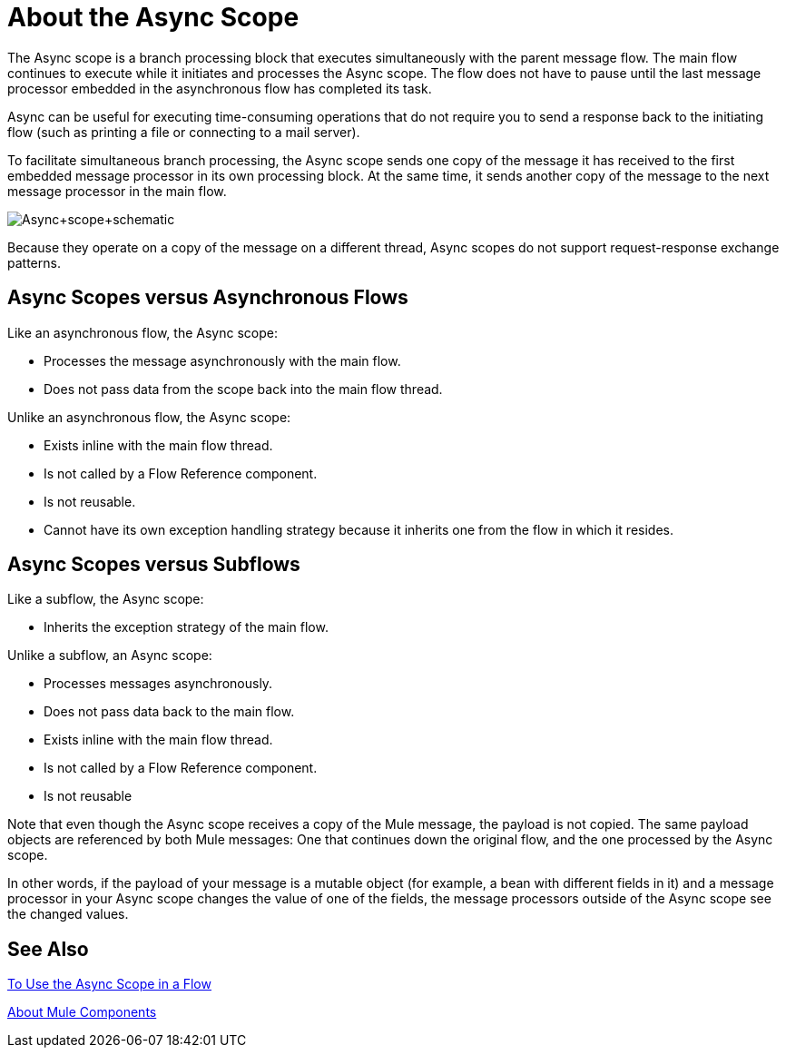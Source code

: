 = About the Async Scope
:keywords: Async, scopes, studio, anypoint

The Async scope is a branch processing block that executes simultaneously with the parent message flow. The main flow continues to execute while it initiates and processes the Async scope. The flow does not have to pause until the last message processor embedded in the asynchronous flow has completed its task.

Async can be useful for executing time-consuming operations that do not require you to send a response back to the initiating flow (such as printing a file or connecting to a mail server).

To facilitate simultaneous branch processing, the Async scope sends one copy of the message it has received to the first embedded message processor in its own processing block. At the same time, it sends another copy of the message to the next message processor in the main flow.

image:Async+scope+schematic.png[Async+scope+schematic]

Because they operate on a copy of the message on a different thread, Async scopes do not support request-response exchange patterns.

// NOTE: THERE ARE NO PROCESSING STRATEGIES FOR ASYNC IN MULE 4
// If no processing strategy is configured for the Async scope, Mule applies a queued-Asynchronous processing strategy.

== Async Scopes versus Asynchronous Flows

Like an asynchronous flow, the Async scope:

* Processes the message asynchronously with the main flow.
* Does not pass data from the scope back into the main flow thread.

Unlike an asynchronous flow, the Async scope:

* Exists inline with the main flow thread.
* Is not called by a Flow Reference component.
* Is not reusable.
* Cannot have its own exception handling strategy because it inherits one from the flow in which it resides.

== Async Scopes versus Subflows

Like a subflow, the Async scope:

* Inherits the exception strategy of the main flow. 

Unlike a subflow, an Async scope:

* Processes messages asynchronously.
* Does not pass data back to the main flow.
* Exists inline with the main flow thread.
* Is not called by a Flow Reference component.
* Is not reusable

Note that even though the Async scope receives a copy of the Mule message, the payload is not copied. The same payload objects are referenced by both Mule messages: One that continues down the original flow, and the one processed by the Async scope.

In other words, if the payload of your message is a mutable object (for example, a bean with different fields in it) and a message processor in your Async scope changes the value of one of the fields, the message processors outside of the Async scope see the changed values.

== See Also

link:async-scope-to-use[To Use the Async Scope in a Flow]

link:about-components[About Mule Components]

// link:/mule-user-guide/v/3.9/flows-and-subflows[Asynchronous flow]

// link:/mule-user-guide/v/3.9/flow-processing-strategies[Flow Processing Strategies].
